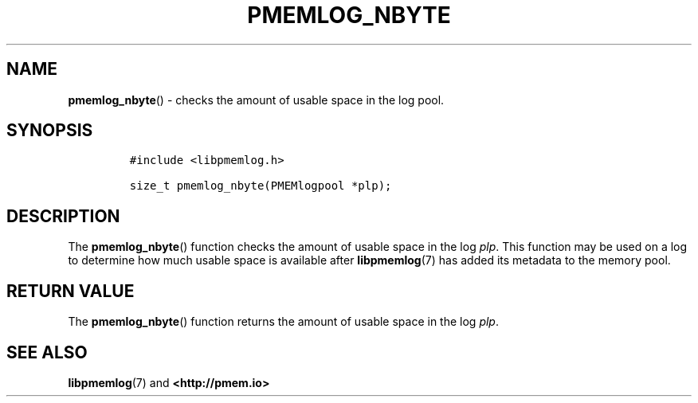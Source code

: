 .\" Automatically generated by Pandoc 2.1.2
.\"
.TH "PMEMLOG_NBYTE" "3" "2019-03-01" "PMDK - pmemlog API version 1.1" "PMDK Programmer's Manual"
.hy
.\" Copyright 2014-2019, Intel Corporation
.\"
.\" Redistribution and use in source and binary forms, with or without
.\" modification, are permitted provided that the following conditions
.\" are met:
.\"
.\"     * Redistributions of source code must retain the above copyright
.\"       notice, this list of conditions and the following disclaimer.
.\"
.\"     * Redistributions in binary form must reproduce the above copyright
.\"       notice, this list of conditions and the following disclaimer in
.\"       the documentation and/or other materials provided with the
.\"       distribution.
.\"
.\"     * Neither the name of the copyright holder nor the names of its
.\"       contributors may be used to endorse or promote products derived
.\"       from this software without specific prior written permission.
.\"
.\" THIS SOFTWARE IS PROVIDED BY THE COPYRIGHT HOLDERS AND CONTRIBUTORS
.\" "AS IS" AND ANY EXPRESS OR IMPLIED WARRANTIES, INCLUDING, BUT NOT
.\" LIMITED TO, THE IMPLIED WARRANTIES OF MERCHANTABILITY AND FITNESS FOR
.\" A PARTICULAR PURPOSE ARE DISCLAIMED. IN NO EVENT SHALL THE COPYRIGHT
.\" OWNER OR CONTRIBUTORS BE LIABLE FOR ANY DIRECT, INDIRECT, INCIDENTAL,
.\" SPECIAL, EXEMPLARY, OR CONSEQUENTIAL DAMAGES (INCLUDING, BUT NOT
.\" LIMITED TO, PROCUREMENT OF SUBSTITUTE GOODS OR SERVICES; LOSS OF USE,
.\" DATA, OR PROFITS; OR BUSINESS INTERRUPTION) HOWEVER CAUSED AND ON ANY
.\" THEORY OF LIABILITY, WHETHER IN CONTRACT, STRICT LIABILITY, OR TORT
.\" (INCLUDING NEGLIGENCE OR OTHERWISE) ARISING IN ANY WAY OUT OF THE USE
.\" OF THIS SOFTWARE, EVEN IF ADVISED OF THE POSSIBILITY OF SUCH DAMAGE.
.SH NAME
.PP
\f[B]pmemlog_nbyte\f[]() \- checks the amount of usable space in the log
pool.
.SH SYNOPSIS
.IP
.nf
\f[C]
#include\ <libpmemlog.h>

size_t\ pmemlog_nbyte(PMEMlogpool\ *plp);
\f[]
.fi
.SH DESCRIPTION
.PP
The \f[B]pmemlog_nbyte\f[]() function checks the amount of usable space
in the log \f[I]plp\f[].
This function may be used on a log to determine how much usable space is
available after \f[B]libpmemlog\f[](7) has added its metadata to the
memory pool.
.SH RETURN VALUE
.PP
The \f[B]pmemlog_nbyte\f[]() function returns the amount of usable space
in the log \f[I]plp\f[].
.SH SEE ALSO
.PP
\f[B]libpmemlog\f[](7) and \f[B]<http://pmem.io>\f[]

